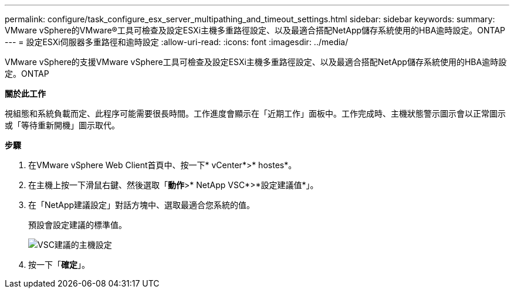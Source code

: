 ---
permalink: configure/task_configure_esx_server_multipathing_and_timeout_settings.html 
sidebar: sidebar 
keywords:  
summary: VMware vSphere的VMware®工具可檢查及設定ESXi主機多重路徑設定、以及最適合搭配NetApp儲存系統使用的HBA逾時設定。ONTAP 
---
= 設定ESXi伺服器多重路徑和逾時設定
:allow-uri-read: 
:icons: font
:imagesdir: ../media/


[role="lead"]
VMware vSphere的支援VMware vSphere工具可檢查及設定ESXi主機多重路徑設定、以及最適合搭配NetApp儲存系統使用的HBA逾時設定。ONTAP

*關於此工作*

視組態和系統負載而定、此程序可能需要很長時間。工作進度會顯示在「近期工作」面板中。工作完成時、主機狀態警示圖示會以正常圖示或「等待重新開機」圖示取代。

*步驟*

. 在VMware vSphere Web Client首頁中、按一下* vCenter*>* hostes*。
. 在主機上按一下滑鼠右鍵、然後選取「*動作*>* NetApp VSC*>*設定建議值*」。
. 在「NetApp建議設定」對話方塊中、選取最適合您系統的值。
+
預設會設定建議的標準值。

+
image::../media/vsc_recommended_hosts_settings.gif[VSC建議的主機設定]

. 按一下「*確定*」。

